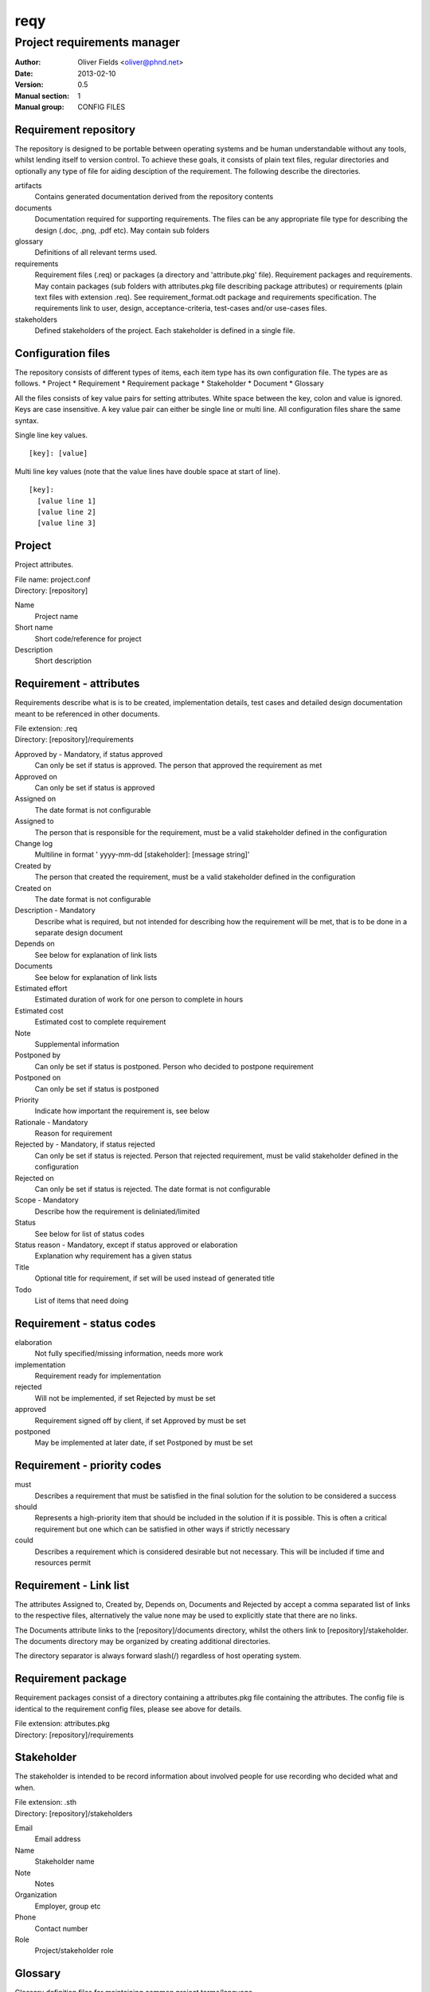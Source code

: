 ====
reqy
====

----------------------------
Project requirements manager
----------------------------

:Author: Oliver Fields <oliver@phnd.net>
:Date:   2013-02-10
:Version: 0.5
:Manual section: 1
:Manual group: CONFIG FILES

Requirement repository
======================

The repository is designed to be portable between operating systems and be human understandable without any tools, whilst lending itself to version control. To achieve these goals, it consists of plain text files, regular directories and optionally any type of file for aiding desciption of the requirement. The following describe the directories.

artifacts
  Contains generated documentation derived from the repository contents
documents
  Documentation required for supporting requirements. The files can be any appropriate file type for describing the design (.doc, .png, .pdf etc). May contain sub folders
glossary
  Definitions of all relevant terms used.
requirements
  Requirement files (.req) or packages (a directory and 'attribute.pkg' file). Requirement packages and requirements. May contain packages (sub folders with attributes.pkg file describing package attributes) or requirements (plain text files with extension .req). See requirement_format.odt package and requirements specification. The requirements link to user, design, acceptance-criteria, test-cases and/or use-cases files.
stakeholders
  Defined stakeholders of the project. Each stakeholder is defined in a single file.



Configuration files
===================

The repository consists of different types of items, each item type has its own configuration file. The types are as follows.
* Project
* Requirement
* Requirement package
* Stakeholder
* Document
* Glossary

All the files consists of key value pairs for setting attributes. White space between the key, colon and value is ignored. Keys are case insensitive. A key value pair can either be single line or multi line. All configuration files share the same syntax.

Single line key values.

::

 [key]: [value]

Multi line key values (note that the value lines have double space at start of line).

::

 [key]:
   [value line 1]
   [value line 2]
   [value line 3]



Project
=======

Project attributes.

| File name: project.conf
| Directory: [repository]

Name
  Project name
Short name
  Short code/reference for project
Description
  Short description


Requirement - attributes
========================

Requirements describe what is is to be created, implementation details, test cases and detailed design documentation meant to be referenced in other documents.

| File extension: .req
| Directory:      [repository]/requirements

Approved by - Mandatory, if status approved
  Can only be set if status is approved. The person that approved the requirement as met
Approved on
  Can only be set if status is approved
Assigned on
  The date format is not configurable
Assigned to
  The person that is responsible for the requirement, must be a valid stakeholder defined in the configuration
Change log
  Multiline in format '  yyyy-mm-dd [stakeholder]: [message string]'
Created by
  The person that created the requirement, must be a valid stakeholder  defined in the configuration
Created on
  The date format is not configurable
Description - Mandatory
  Describe what is required, but not intended for describing how the requirement will be met, that is to be done in a separate design document
Depends on
  See below for explanation of link lists
Documents
  See below for explanation of  link lists
Estimated effort
  Estimated duration of work for one person to complete in hours
Estimated cost
  Estimated cost to complete requirement
Note
  Supplemental information
Postponed by
  Can only be set if status is postponed. Person who decided to postpone requirement
Postponed on
  Can only be set if status is postponed
Priority
  Indicate how important the requirement is, see below
Rationale - Mandatory
  Reason for requirement
Rejected by - Mandatory, if status rejected
  Can only be set if status is rejected. Person that rejected requirement, must be valid stakeholder defined in the configuration
Rejected on
  Can only be set if status is rejected. The date format is not configurable
Scope - Mandatory
  Describe how the requirement is deliniated/limited
Status
  See below for list of status codes
Status reason - Mandatory, except if status approved or elaboration
  Explanation why requirement has a given status
Title
  Optional title for requirement, if set will be used instead of generated title
Todo
  List of items that need doing


Requirement - status codes
==========================

elaboration
  Not fully specified/missing information, needs more work
implementation
  Requirement ready for implementation
rejected
  Will not be implemented, if set Rejected by must be set
approved
  Requirement signed off by client, if set Approved by must be set
postponed
  May be implemented at later date, if set Postponed by must be set


Requirement - priority codes
============================

must
  Describes a requirement that must be satisfied in the final solution for the solution to be considered a success
should
  Represents a high-priority item that should be included in the solution if it is possible. This is often a critical requirement but one which can be satisfied in other ways if strictly necessary
could
  Describes a requirement which is considered desirable but not necessary. This will be included if time and resources permit

Requirement - Link list
=======================
The attributes Assigned to, Created by, Depends on, Documents and Rejected by accept a comma separated list of links to the respective files, alternatively the value none may be used to explicitly state that there are no links.

The Documents attribute links to the [repository]/documents directory, whilst the others link to [repository]/stakeholder. The documents directory may be organized by creating additional directories.

The directory separator is always forward slash(/) regardless of host operating system.


Requirement package
===================

Requirement packages consist of a directory containing a attributes.pkg file containing the attributes. The config file is identical to the requirement config files, please see above for details.

| File extension: attributes.pkg
| Directory:      [repository]/requirements 


Stakeholder
===========

The stakeholder is intended to be record information about involved people for use recording who decided what and when.

| File extension: .sth
| Directory:      [repository]/stakeholders

Email
  Email address
Name
  Stakeholder name
Note
  Notes
Organization
  Employer, group etc
Phone
  Contact number
Role
  Project/stakeholder role


Glossary
========

Glossary definition files for maintaining common project terms/language.

| File extension: .def
| Directory:      [repository]/glossary.

Created by
  The person that created the term, must be a valid stakeholder defined in the configuration
Created on
  The date format is not configurable
Definition - Mandatory
  Explanation of term
Note
  Supplemental information
Rejected by - Mandatory if status is rejected
  User that rejected the term, must be valid user defined in the configuration
Rejected on
  The date format is not configurable
Replaced by - Mandatory if status is replaced
  If status is replaced, then replaced by indicates which term or terms have replaced it
Status
  See below for list of status codes
Status reason - Mandatory, except if status approved or elaboration
  Explanation why requirement has a given status
Term - Mandatory
  The term
Todo
  List of items that need doing


Glossary - status codes
=======================

elaboration
  Not fully specified/missing information, needs more work
rejected
  No longer relevant to project
approved
  Term is relevant/in use
replaced
  Term has been replaced by another


Templates
=========

Various templates are found in [repository]/templates. The templates are simply copied verbatim as basis for new configuration files or when generating some artifacts. Basically theses files may be customized to the project.
